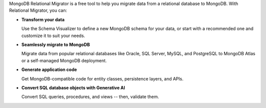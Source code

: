 MongoDB Relational Migrator is a free tool to help you migrate data from a
relational database to MongoDB. With Relational Migrator, you can:

- **Transform your data** 
  
  Use the Schema Visualizer to define a new MongoDB schema for your data, or
  start with a recommended one and customize it to suit your needs.
  
- **Seamlessly migrate to MongoDB** 
  
  Migrate data from popular relational databases like Oracle, SQL Server,
  MySQL, and PostgreSQL to MongoDB Atlas or a self-managed MongoDB deployment. 

- **Generate application code** 

  Get MongoDB-compatible code for entity classes, persistence layers, and APIs.

- **Convert SQL database objects with Generative AI** 

  Convert SQL queries, procedures, and views -- then, validate them.